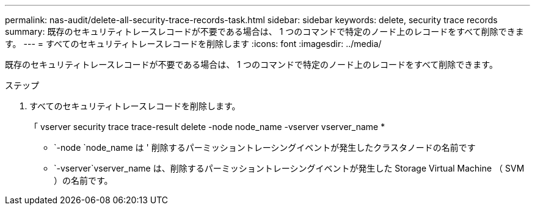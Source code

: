 ---
permalink: nas-audit/delete-all-security-trace-records-task.html 
sidebar: sidebar 
keywords: delete, security trace records 
summary: 既存のセキュリティトレースレコードが不要である場合は、 1 つのコマンドで特定のノード上のレコードをすべて削除できます。 
---
= すべてのセキュリティトレースレコードを削除します
:icons: font
:imagesdir: ../media/


[role="lead"]
既存のセキュリティトレースレコードが不要である場合は、 1 つのコマンドで特定のノード上のレコードをすべて削除できます。

.ステップ
. すべてのセキュリティトレースレコードを削除します。
+
「 vserver security trace trace-result delete -node node_name -vserver vserver_name *

+
** `-node `node_name は ' 削除するパーミッショントレーシングイベントが発生したクラスタノードの名前です
** `-vserver`vserver_name は、削除するパーミッショントレーシングイベントが発生した Storage Virtual Machine （ SVM ）の名前です。



